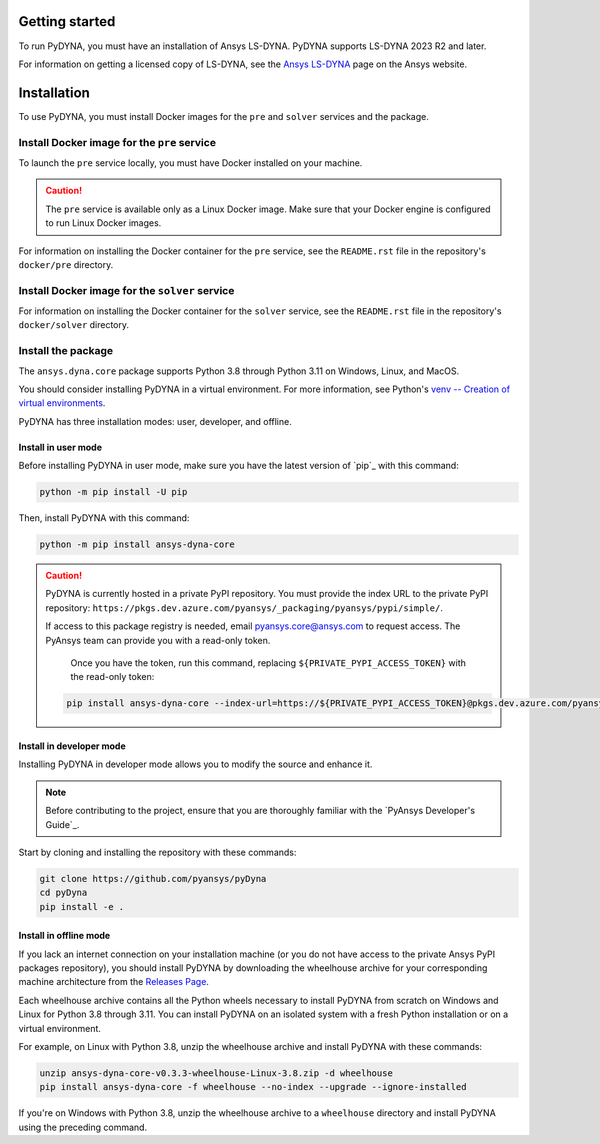 Getting started
===============
To run PyDYNA, you must have an installation of Ansys LS-DYNA.
PyDYNA supports LS-DYNA 2023 R2 and later.

For information on getting a licensed copy of LS-DYNA, see
the `Ansys LS-DYNA <https://www.ansys.com/products/structures/ansys-ls-dyna>`_
page on the Ansys website.

Installation
============
To use PyDYNA, you must install Docker images for the ``pre`` and ``solver``
services and the package.

Install Docker image for the ``pre`` service
--------------------------------------------
To launch the ``pre`` service locally, you must have Docker installed
on your machine.

.. caution::

   The ``pre`` service is available only as a Linux Docker image. 
   Make sure that your Docker engine is configured to run Linux Docker images.

For information on installing the Docker container for the ``pre`` service,
see the ``README.rst`` file in the repository's ``docker/pre`` directory.

Install Docker image for the ``solver`` service
-----------------------------------------------
For information on installing the Docker container for the ``solver`` service,
see the ``README.rst`` file in the repository's ``docker/solver`` directory.

Install the package
-------------------
The ``ansys.dyna.core`` package supports Python 3.8 through
Python 3.11 on Windows, Linux, and MacOS.

You should consider installing PyDYNA in a virtual environment.
For more information, see Python's
`venv -- Creation of virtual environments <https://docs.python.org/3/library/venv.html>`_.

PyDYNA has three installation modes: user, developer, and offline.

Install in user mode
~~~~~~~~~~~~~~~~~~~~

Before installing PyDYNA in user mode, make sure you have the latest version of
`pip`_ with this command:

.. code:: bash

   python -m pip install -U pip

Then, install PyDYNA with this command:

.. code:: bash

   python -m pip install ansys-dyna-core

.. caution::

    PyDYNA is currently hosted in a private PyPI repository. You must provide the index
    URL to the private PyPI repository: ``https://pkgs.dev.azure.com/pyansys/_packaging/pyansys/pypi/simple/``.

    If access to this package registry is needed, email `pyansys.core@ansys.com <mailto:pyansys.core@ansys.com>`_
    to request access. The PyAnsys team can provide you with a read-only token.
    
	Once you have the token, run this command, replacing ``${PRIVATE_PYPI_ACCESS_TOKEN}`` with the
	read-only token:

    .. code:: bash

        pip install ansys-dyna-core --index-url=https://${PRIVATE_PYPI_ACCESS_TOKEN}@pkgs.dev.azure.com/pyansys/_packaging/pyansys/pypi/simple/

Install in developer mode
~~~~~~~~~~~~~~~~~~~~~~~~~

Installing PyDYNA in developer mode allows you to modify the source and enhance it.

.. note::
   
    Before contributing to the project, ensure that you are thoroughly familiar
    with the `PyAnsys Developer's Guide`_.

Start by cloning and installing the repository with these commands:

.. code::

   git clone https://github.com/pyansys/pyDyna
   cd pyDyna
   pip install -e .

Install in offline mode
~~~~~~~~~~~~~~~~~~~~~~~

If you lack an internet connection on your installation machine (or you do not have access
to the private Ansys PyPI packages repository), you should install PyDYNA by downloading
the wheelhouse archive for your corresponding machine architecture from the
`Releases Page <https://github.com/pyansys/pydyna/releases>`_.

Each wheelhouse archive contains all the Python wheels necessary to install
PyDYNA from scratch on Windows and Linux for Python 3.8 through 3.11. You can install
PyDYNA on an isolated system with a fresh Python installation or on a virtual environment.

For example, on Linux with Python 3.8, unzip the wheelhouse archive and install PyDYNA
with these commands:

.. code:: bash

    unzip ansys-dyna-core-v0.3.3-wheelhouse-Linux-3.8.zip -d wheelhouse
    pip install ansys-dyna-core -f wheelhouse --no-index --upgrade --ignore-installed

If you're on Windows with Python 3.8, unzip the wheelhouse archive to a ``wheelhouse``
directory and install PyDYNA using the preceding command.


.. LINKS
.. _pydyna_pypi: https://pypi.org/projects/ansys-dyna-core/
.. _pydyna_repo: https://github.com/ansys/pydyna/
.. _pydyna_releases: https://github.com/ansys/pydyna/releases
.. _pydyna_issues: https://github.com/ansys/pydyna/issues
